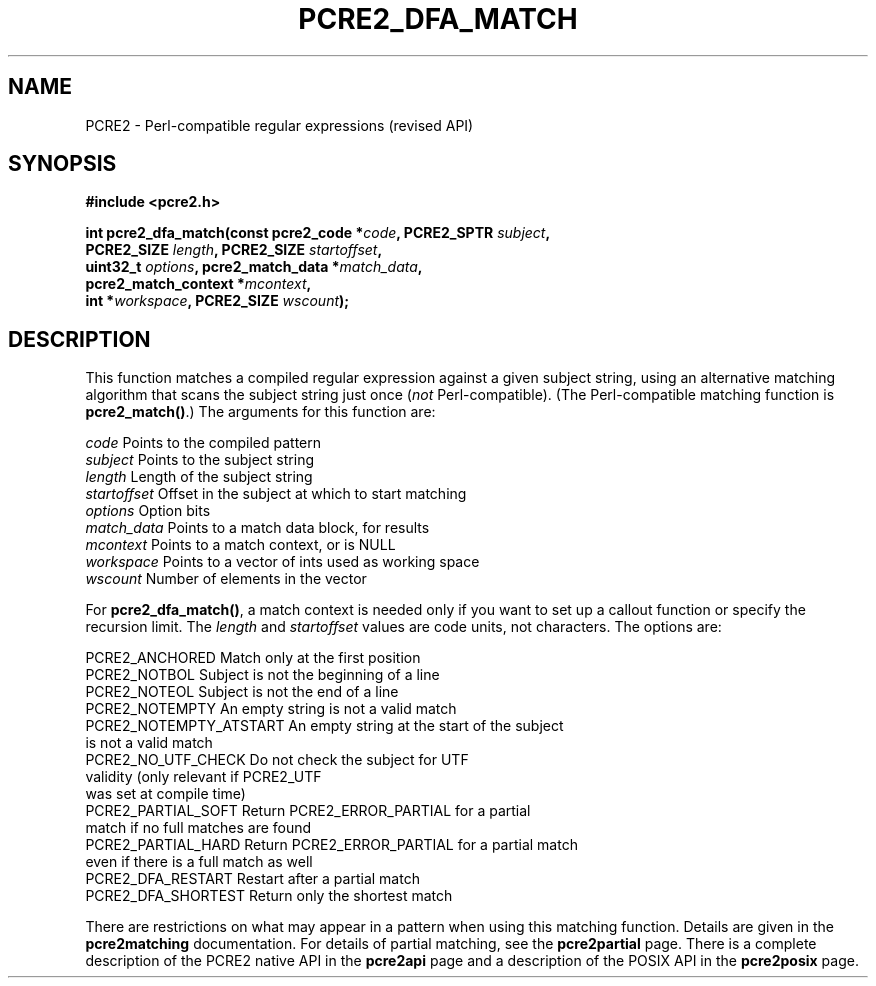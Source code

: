 .TH PCRE2_DFA_MATCH 3 "23 December 2016" "PCRE2 10.23"
.SH NAME
PCRE2 - Perl-compatible regular expressions (revised API)
.SH SYNOPSIS
.rs
.sp
.B #include <pcre2.h>
.PP
.nf
.B int pcre2_dfa_match(const pcre2_code *\fIcode\fP, PCRE2_SPTR \fIsubject\fP,
.B "  PCRE2_SIZE \fIlength\fP, PCRE2_SIZE \fIstartoffset\fP,"
.B "  uint32_t \fIoptions\fP, pcre2_match_data *\fImatch_data\fP,"
.B "  pcre2_match_context *\fImcontext\fP,"
.B "  int *\fIworkspace\fP, PCRE2_SIZE \fIwscount\fP);"
.fi
.
.SH DESCRIPTION
.rs
.sp
This function matches a compiled regular expression against a given subject
string, using an alternative matching algorithm that scans the subject string
just once (\fInot\fP Perl-compatible). (The Perl-compatible matching function
is \fBpcre2_match()\fP.) The arguments for this function are:
.sp
  \fIcode\fP         Points to the compiled pattern
  \fIsubject\fP      Points to the subject string
  \fIlength\fP       Length of the subject string
  \fIstartoffset\fP  Offset in the subject at which to start matching
  \fIoptions\fP      Option bits
  \fImatch_data\fP   Points to a match data block, for results
  \fImcontext\fP     Points to a match context, or is NULL
  \fIworkspace\fP    Points to a vector of ints used as working space
  \fIwscount\fP      Number of elements in the vector
.sp
For \fBpcre2_dfa_match()\fP, a match context is needed only if you want to set
up a callout function or specify the recursion limit. The \fIlength\fP and
\fIstartoffset\fP values are code units, not characters. The options are:
.sp
  PCRE2_ANCHORED          Match only at the first position
  PCRE2_NOTBOL            Subject is not the beginning of a line
  PCRE2_NOTEOL            Subject is not the end of a line
  PCRE2_NOTEMPTY          An empty string is not a valid match
  PCRE2_NOTEMPTY_ATSTART  An empty string at the start of the subject
                           is not a valid match
  PCRE2_NO_UTF_CHECK      Do not check the subject for UTF
                           validity (only relevant if PCRE2_UTF
                           was set at compile time)
  PCRE2_PARTIAL_SOFT      Return PCRE2_ERROR_PARTIAL for a partial
                            match if no full matches are found
  PCRE2_PARTIAL_HARD      Return PCRE2_ERROR_PARTIAL for a partial match
                           even if there is a full match as well
  PCRE2_DFA_RESTART       Restart after a partial match
  PCRE2_DFA_SHORTEST      Return only the shortest match
.sp
There are restrictions on what may appear in a pattern when using this matching
function. Details are given in the
.\" HREF
\fBpcre2matching\fP
.\"
documentation. For details of partial matching, see the
.\" HREF
\fBpcre2partial\fP
.\"
page. There is a complete description of the PCRE2 native API in the
.\" HREF
\fBpcre2api\fP
.\"
page and a description of the POSIX API in the
.\" HREF
\fBpcre2posix\fP
.\"
page.
